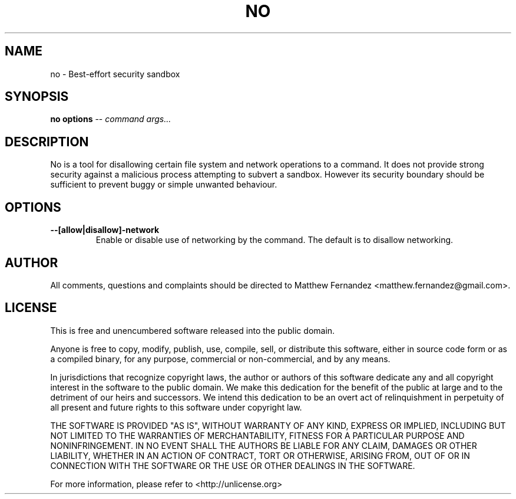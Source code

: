 .TH NO 1
.SH NAME
no \- Best-effort security sandbox
.SH SYNOPSIS
.B \fBno\fR \fBoptions\fR -- \fIcommand\fR \fIargs...\fR
.SH DESCRIPTION
No is a tool for disallowing certain file system and network operations to a
command. It does not provide strong security against a malicious process
attempting to subvert a sandbox. However its security boundary should be
sufficient to prevent buggy or simple unwanted behaviour.
.SH OPTIONS
\fB--[allow|disallow]-network\fR
.RS
Enable or disable use of networking by the command. The default is to disallow
networking.
.RE
.SH AUTHOR
All comments, questions and complaints should be directed to Matthew Fernandez
<matthew.fernandez@gmail.com>.
.SH LICENSE
This is free and unencumbered software released into the public domain.

Anyone is free to copy, modify, publish, use, compile, sell, or
distribute this software, either in source code form or as a compiled
binary, for any purpose, commercial or non-commercial, and by any
means.

In jurisdictions that recognize copyright laws, the author or authors
of this software dedicate any and all copyright interest in the
software to the public domain. We make this dedication for the benefit
of the public at large and to the detriment of our heirs and
successors. We intend this dedication to be an overt act of
relinquishment in perpetuity of all present and future rights to this
software under copyright law.

THE SOFTWARE IS PROVIDED "AS IS", WITHOUT WARRANTY OF ANY KIND,
EXPRESS OR IMPLIED, INCLUDING BUT NOT LIMITED TO THE WARRANTIES OF
MERCHANTABILITY, FITNESS FOR A PARTICULAR PURPOSE AND NONINFRINGEMENT.
IN NO EVENT SHALL THE AUTHORS BE LIABLE FOR ANY CLAIM, DAMAGES OR
OTHER LIABILITY, WHETHER IN AN ACTION OF CONTRACT, TORT OR OTHERWISE,
ARISING FROM, OUT OF OR IN CONNECTION WITH THE SOFTWARE OR THE USE OR
OTHER DEALINGS IN THE SOFTWARE.

For more information, please refer to <http://unlicense.org>
